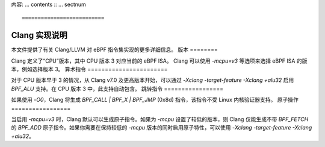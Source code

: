 内容:
... contents ::
... sectnum ::

==========================
Clang 实现说明
==========================

本文件提供了有关 Clang/LLVM 对 eBPF 指令集实现的更多详细信息。
版本
========

Clang 定义了“CPU”版本，其中 CPU 版本 3 对应当前的 eBPF ISA。
Clang 可以使用 `-mcpu=v3` 等选项来选择 eBPF ISA 的版本，例如选择版本 3。
算术指令
=======================

对于 CPU 版本早于 3 的情况，从 Clang v7.0 及更高版本开始，可以通过 `-Xclang -target-feature -Xclang +alu32` 启用 `BPF_ALU` 支持。在 CPU 版本 3 中，此支持自动包含。
跳转指令
=================

如果使用 `-O0`，Clang 将生成 `BPF_CALL | BPF_X | BPF_JMP` (0x8d) 指令，该指令不受 Linux 内核验证器支持。
原子操作
=================

当启用 `-mcpu=v3` 时，Clang 默认可以生成原子指令。如果为 `-mcpu` 设置了较低的版本，则 Clang 仅能生成不带 `BPF_FETCH` 的 `BPF_ADD` 原子指令。如果你需要在保持较低的 `-mcpu` 版本的同时启用原子特性，可以使用 `-Xclang -target-feature -Xclang +alu32`。
